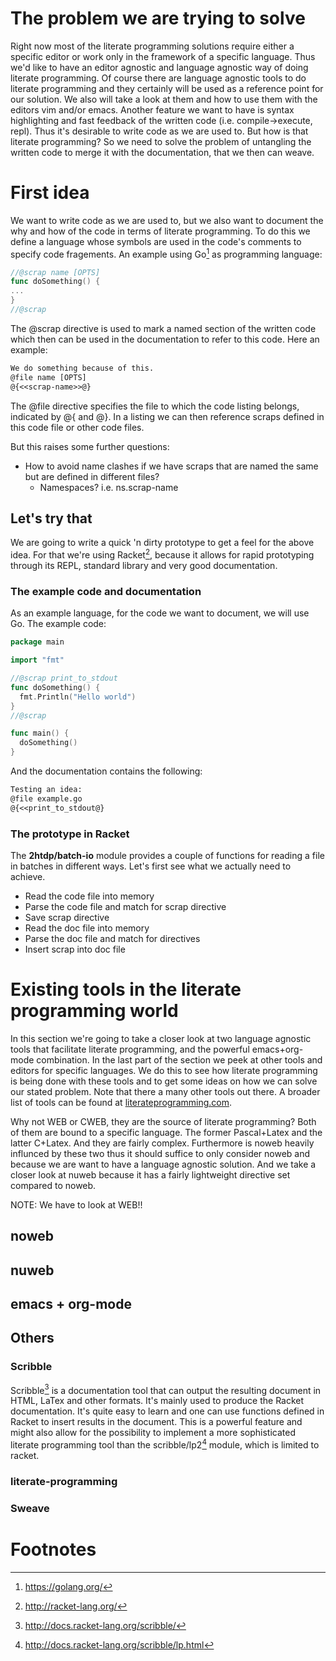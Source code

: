 #+OPTIONS: toc:nil
#+LATEX_HEADER: \usepackage[parfill]{parskip}
#+LATEX_HEADER: \setlength{\oddsidemargin}{0cm}
#+LATEX_HEADER: \setlength{\evensidemargin}{0cm}
#+LATEX_HEADER: \setlength{\topmargin}{0cm}
#+LATEX_HEADER: \addtolength{\topmargin}{-\headheight}
#+LATEX_HEADER: \addtolength{\topmargin}{-\headsep}
#+LATEX_HEADER: \setlength{\textheight}{22.6cm}
#+LATEX_HEADER: \setlength{\textwidth}{16.51cm}
#+LATEX_HEADER: \setlength{\marginparwidth}{1.27cm}

#+LATEX: \pagenumbering{roman}
#+TOC: headlines 3
#+LATEX: \newpage
#+LATEX: \pagenumbering{arabic}

* The problem we are trying to solve
Right now most of the literate programming solutions require either a specific
editor or work only in the framework of a specific language. Thus we'd like to
have an editor agnostic and language agnostic way of doing literate programming.
Of course there are language agnostic tools to do literate programming and they
certainly will be used as a reference point for our solution. We also will take
a look at them and how to use them with the editors vim and/or emacs. Another
feature we want to have is syntax highlighting and fast feedback of the written
code (i.e. compile->execute, repl). Thus it's desirable to write code as we are
used to. But how is that literate programming? So we need to solve the problem
of untangling the written code to merge it with the documentation, that we
then can weave.

* First idea
We want to write code as we are used to, but we also want to document the
why and how of the code in terms of literate programming. To do this we define
a language whose symbols are used in the code's comments to specify code
fragements. An example using Go[fn:1] as programming language:

#+BEGIN_src go
//@scrap name [OPTS]
func doSomething() {
...
}
//@scrap
#+END_SRC

The @scrap directive is used to mark a named section of the written code
which then can be used in the documentation to refer to this code. Here an
example:

#+BEGIN_src latex
We do something because of this.
@file name [OPTS]
@{<<scrap-name>>@}
#+END_src

The @file directive specifies the file to which the code listing belongs, 
indicated by @{ and @}. In a listing we can then reference scraps defined in
this code file or other code files.

But this raises some further questions:
- How to avoid name clashes if we have scraps that are named the same but
  are defined in different files?
  - Namespaces? i.e. ns.scrap-name

** Let's try that
We are going to write a quick 'n dirty prototype to get a feel for the
above idea. For that we're using Racket[fn:2], because it allows for rapid
prototyping through its REPL, standard library and very good documentation.

*** The example code and documentation
As an example language, for the code we want to document, we will use Go.
The example code:

#+BEGIN_src go :export code :tangle ./example.go
  package main

  import "fmt"

  //@scrap print_to_stdout
  func doSomething() {
    fmt.Println("Hello world")
  }
  //@scrap

  func main() {
    doSomething()
  }
#+END_src

And the documentation contains the following:

#+BEGIN_SRC latex :export code :tangle ./example_doc.tex
  Testing an idea:
  @file example.go
  @{<<print_to_stdout@}
#+END_SRC

*** The prototype in Racket
The *2htdp/batch-io* module provides a couple of functions for reading
a file in batches in different ways. Let's first see what we actually
need to achieve.
+ Read the code file into memory
+ Parse the code file and match for scrap directive
+ Save scrap directive
+ Read the doc file into memory
+ Parse the doc file and match for directives
+ Insert scrap into doc file

* Existing tools in the literate programming world
In this section we're going to take a closer look at two language agnostic
tools that facilitate literate programming, and the powerful emacs+org-mode
combination. In the last part of the section
we peek at other tools and editors for specific languages. We do this to see
how literate programming is being done with these tools and to get some ideas
on how we can solve our stated problem. Note that there a many other tools
out there. A broader list of tools can be found at [[http://www.literateprogramming.com/tools.html][literateprogramming.com]].

Why not WEB or CWEB, they are the source of literate programming? Both of
them are bound to a specific language. The former Pascal+Latex and the latter
C+Latex. And they are fairly complex. Furthermore is noweb heavily influnced
by these two thus it should suffice to only consider noweb and because we are
want to have a language agnostic solution. And we take a closer look at nuweb
because it has a fairly lightweight directive set compared to noweb.

NOTE: We have to look at WEB!!

** noweb
** nuweb
** emacs + org-mode
** Others
*** Scribble
Scribble[fn:3] is a documentation tool that can output the resulting document
in HTML, LaTex and other formats. It's mainly used to produce the Racket
documentation. It's quite easy to learn and one can use functions defined
in Racket to insert results in the document. This is a powerful feature
and might also allow for the possibility to implement a more sophisticated
literate programming tool than the scribble/lp2[fn:4] module, which is limited to 
racket.
*** literate-programming
*** Sweave

* Footnotes
[fn:1]https://golang.org/
[fn:2]http://racket-lang.org/
[fn:3]http://docs.racket-lang.org/scribble/
[fn:4]http://docs.racket-lang.org/scribble/lp.html
